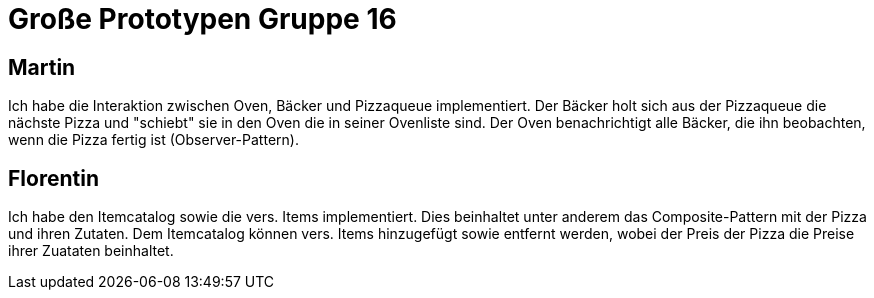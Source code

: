 = Große Prototypen Gruppe 16

== Martin

Ich habe die Interaktion zwischen Oven, Bäcker und Pizzaqueue implementiert. Der Bäcker holt sich aus der Pizzaqueue die nächste Pizza
und "schiebt" sie in den Oven die in seiner Ovenliste sind. Der Oven benachrichtigt alle Bäcker, die ihn beobachten, wenn die Pizza 
fertig ist (Observer-Pattern).

== Florentin

Ich habe den Itemcatalog sowie die vers. Items implementiert. Dies beinhaltet unter anderem das Composite-Pattern mit der Pizza
und ihren Zutaten. Dem Itemcatalog können vers. Items hinzugefügt sowie entfernt werden, wobei der Preis der Pizza die Preise ihrer Zuataten beinhaltet.
